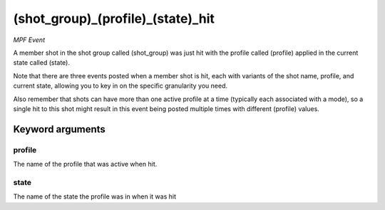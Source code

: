 (shot_group)_(profile)_(state)_hit
==================================

*MPF Event*

A member shot in the shot group called (shot_group) was just hit
with the profile called (profile) applied in the current state called
(state).

Note that there are three events posted when a member shot is hit, each
with variants of the shot name, profile, and current state,
allowing you to key in on the specific granularity you need.

Also remember that shots can have more than one active profile at a
time (typically each associated with a mode), so a single hit to this
shot might result in this event being posted multiple times with
different (profile) values.


Keyword arguments
-----------------

profile
~~~~~~~
The name of the profile that was active when hit.

state
~~~~~
The name of the state the profile was in when it was hit

